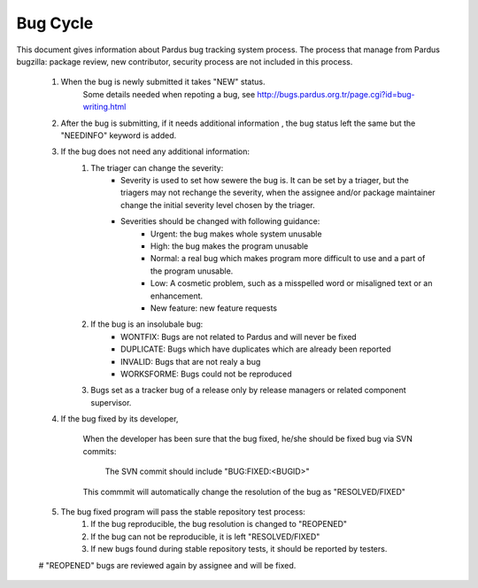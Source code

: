 .. _bug_cycle:

Bug Cycle
=========

 .. image:: images/bugcycle.png

This document gives information about Pardus bug tracking system process. The process that manage from Pardus bugzilla: package review, new contributor, security process are not included in this process.

    #. When the bug is newly submitted it takes "NEW" status.
        Some details needed when repoting a bug, see http://bugs.pardus.org.tr/page.cgi?id=bug-writing.html

    #. After the bug is submitting, if it needs additional information , the bug status left the same but the "NEEDINFO" keyword is added.
    #. If the bug does not need any additional information:
        #. The triager can change the severity:
            - Severity is used to set how sewere the bug is. It can be set by a triager, but the triagers may not rechange the severity, when the assignee and/or package maintainer change the initial severity level chosen by the triager.
            - Severities should be changed with following guidance:
                - Urgent: the bug makes whole system unusable
                - High: the bug makes the program unusable
                - Normal: a real bug which makes program more difficult to use and a part of the program unusable.
                - Low: A cosmetic problem, such as a misspelled word or misaligned text or an enhancement.
                - New feature: new feature requests
        #. If the bug is an insolubale bug:
            - WONTFIX: Bugs are not related to Pardus and will never be fixed
            - DUPLICATE: Bugs which have duplicates which are already been reported
            - INVALID: Bugs that are not realy a bug
            - WORKSFORME: Bugs could not be reproduced

        #. Bugs set as a tracker bug of a release only by release managers or related component supervisor.

    #. If the bug fixed by its developer,

        When the developer has been sure that the bug fixed, he/she should be fixed bug via SVN commits:

          The SVN commit should include "BUG:FIXED:<BUGID>"

        This commmit will automatically change the resolution of the bug as "RESOLVED/FIXED"

    #. The bug fixed program will pass the stable repository test process:
        #. If the bug reproducible, the bug resolution is changed to "REOPENED"
        #. If the bug can not be reproducible, it is left "RESOLVED/FIXED"
        #. If new bugs found during stable repository tests, it should be reported by testers.

    #  "REOPENED" bugs are reviewed again by assignee and will be fixed.
